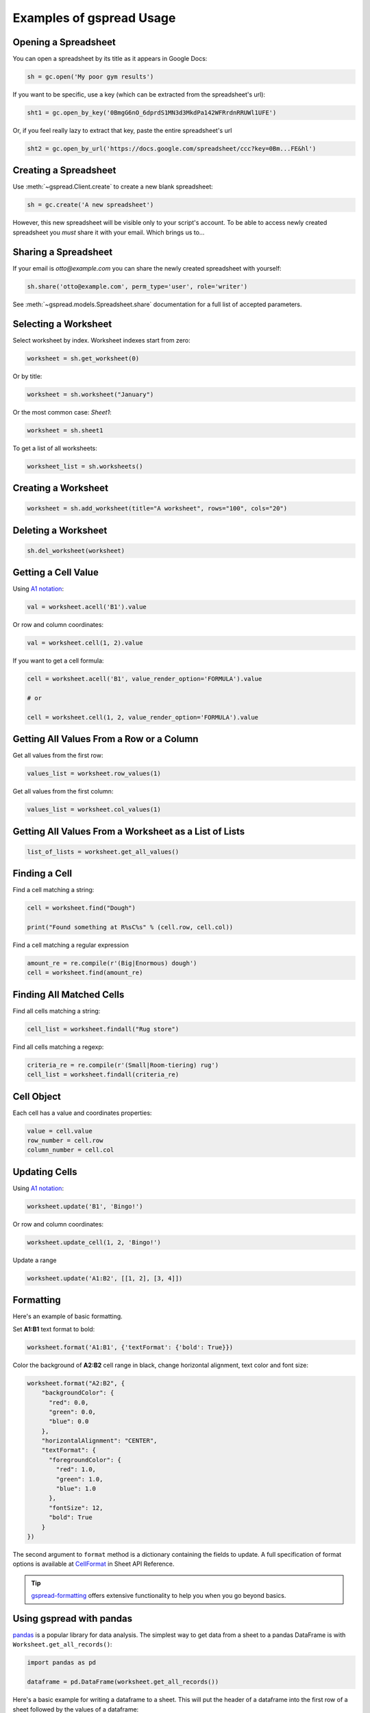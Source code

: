 Examples of gspread Usage
=========================

Opening a Spreadsheet
~~~~~~~~~~~~~~~~~~~~~

You can open a spreadsheet by its title as it appears in Google Docs:

.. code:: python

   sh = gc.open('My poor gym results')

If you want to be specific, use a key (which can be extracted from
the spreadsheet's url):

.. code:: python

   sht1 = gc.open_by_key('0BmgG6nO_6dprdS1MN3d3MkdPa142WFRrdnRRUWl1UFE')

Or, if you feel really lazy to extract that key, paste the entire spreadsheet's url

.. code:: python

   sht2 = gc.open_by_url('https://docs.google.com/spreadsheet/ccc?key=0Bm...FE&hl')


Creating a Spreadsheet
~~~~~~~~~~~~~~~~~~~~~~

Use :meth:`~gspread.Client.create` to create a new blank spreadsheet:

.. code:: python

   sh = gc.create('A new spreadsheet')

However, this new spreadsheet will be visible only to your script's account.
To be able to access newly created spreadsheet you *must* share it
with your email. Which brings us to…


Sharing a Spreadsheet
~~~~~~~~~~~~~~~~~~~~~

If your email is *otto@example.com* you can share the newly created spreadsheet
with yourself:

.. code:: python

   sh.share('otto@example.com', perm_type='user', role='writer')

See :meth:`~gspread.models.Spreadsheet.share` documentation for a full list of accepted parameters.


Selecting a Worksheet
~~~~~~~~~~~~~~~~~~~~~

Select worksheet by index. Worksheet indexes start from zero:

.. code:: python

   worksheet = sh.get_worksheet(0)

Or by title:

.. code:: python

   worksheet = sh.worksheet("January")

Or the most common case: *Sheet1*:

.. code:: python

   worksheet = sh.sheet1

To get a list of all worksheets:

.. code:: python

   worksheet_list = sh.worksheets()


Creating a Worksheet
~~~~~~~~~~~~~~~~~~~~

.. code:: python

   worksheet = sh.add_worksheet(title="A worksheet", rows="100", cols="20")


Deleting a Worksheet
~~~~~~~~~~~~~~~~~~~~

.. code:: python

   sh.del_worksheet(worksheet)


Getting a Cell Value
~~~~~~~~~~~~~~~~~~~~

Using `A1 notation <https://developers.google.com/sheets/api/guides/concepts#a1_notation>`_:

.. code:: python

   val = worksheet.acell('B1').value

Or row and column coordinates:

.. code:: python

   val = worksheet.cell(1, 2).value

If you want to get a cell formula:

.. code:: python

   cell = worksheet.acell('B1', value_render_option='FORMULA').value

   # or

   cell = worksheet.cell(1, 2, value_render_option='FORMULA').value


Getting All Values From a Row or a Column
~~~~~~~~~~~~~~~~~~~~~~~~~~~~~~~~~~~~~~~~~

Get all values from the first row:

.. code:: python

   values_list = worksheet.row_values(1)

Get all values from the first column:

.. code:: python

   values_list = worksheet.col_values(1)


Getting All Values From a Worksheet as a List of Lists
~~~~~~~~~~~~~~~~~~~~~~~~~~~~~~~~~~~~~~~~~~~~~~~~~~~~~~

.. code:: python

   list_of_lists = worksheet.get_all_values()


Finding a Cell
~~~~~~~~~~~~~~

Find a cell matching a string:

.. code:: python

   cell = worksheet.find("Dough")

   print("Found something at R%sC%s" % (cell.row, cell.col))

Find a cell matching a regular expression

.. code:: python

   amount_re = re.compile(r'(Big|Enormous) dough')
   cell = worksheet.find(amount_re)


Finding All Matched Cells
~~~~~~~~~~~~~~~~~~~~~~~~~

Find all cells matching a string:

.. code:: python

   cell_list = worksheet.findall("Rug store")

Find all cells matching a regexp:

.. code:: python

   criteria_re = re.compile(r'(Small|Room-tiering) rug')
   cell_list = worksheet.findall(criteria_re)

Cell Object
~~~~~~~~~~~

Each cell has a value and coordinates properties:

.. code:: python


   value = cell.value
   row_number = cell.row
   column_number = cell.col

Updating Cells
~~~~~~~~~~~~~~

Using `A1 notation <https://developers.google.com/sheets/api/guides/concepts#a1_notation>`_:

.. code:: python

   worksheet.update('B1', 'Bingo!')

Or row and column coordinates:

.. code:: python

   worksheet.update_cell(1, 2, 'Bingo!')

Update a range

.. code:: python

   worksheet.update('A1:B2', [[1, 2], [3, 4]])

Formatting
~~~~~~~~~~

Here's an example of basic formatting.

Set **A1:B1** text format to bold:

.. code:: python

   worksheet.format('A1:B1', {'textFormat': {'bold': True}})

Color the background of **A2:B2** cell range in black, change horizontal alignment, text color and font size:

.. code:: python

   worksheet.format("A2:B2", {
       "backgroundColor": {
         "red": 0.0,
         "green": 0.0,
         "blue": 0.0
       },
       "horizontalAlignment": "CENTER",
       "textFormat": {
         "foregroundColor": {
           "red": 1.0,
           "green": 1.0,
           "blue": 1.0
         },
         "fontSize": 12,
         "bold": True
       }
   })

The second argument to ``format`` method is a dictionary containing the fields to update. A full specification of format options is available at `CellFormat <https://developers.google.com/sheets/api/reference/rest/v4/spreadsheets/cells#cellformat>`_ in Sheet API Reference.

.. Tip::
    `gspread-formatting <https://github.com/robin900/gspread-formatting>`_ offers extensive functionality to help you when you go beyond basics.


Using gspread with pandas
~~~~~~~~~~~~~~~~~~~~~~~~~

`pandas <https://pandas.pydata.org/>`_ is a popular library for data analysis. The simplest way to get data from a sheet to a pandas DataFrame is with ``Worksheet.get_all_records()``: 

.. code:: python
   
   import pandas as pd

   dataframe = pd.DataFrame(worksheet.get_all_records())

Here's a basic example for writing a dataframe to a sheet. This will put the header of a dataframe into the first row of a sheet followed by the values of a dataframe:

.. code:: python

   import pandas as pd

   worksheet.update([dataframe.columns.values.tolist()] + dataframe.values.tolist())
    

Using gspread with NumPy
~~~~~~~~~~~~~~~~~~~~~~~~

`NumPy <https://numpy.org/>`_ is a library for scientific computing in Python. It provides tools for working with high performance multi-dimensional arrays.

Read contents of a sheet into a NumPy array:

.. code:: python

   import numpy as np
   array = np.array(worksheet.get_all_values())

The code above assumes that your data starts from the first row of the sheet. If you have a hearder row in the first row, you need replace ``worksheet.get_all_values()`` with ``worksheet.get_all_values()[1:]``.

Write a NumPy array to a sheet:

.. code:: python

   import numpy as np
   
   array = np.array([[1, 2, 3], [4, 5, 6]])
 
   # Write the array to worksheet starting from the A2 cell
   worksheet.update('A2', array.tolist())
   
